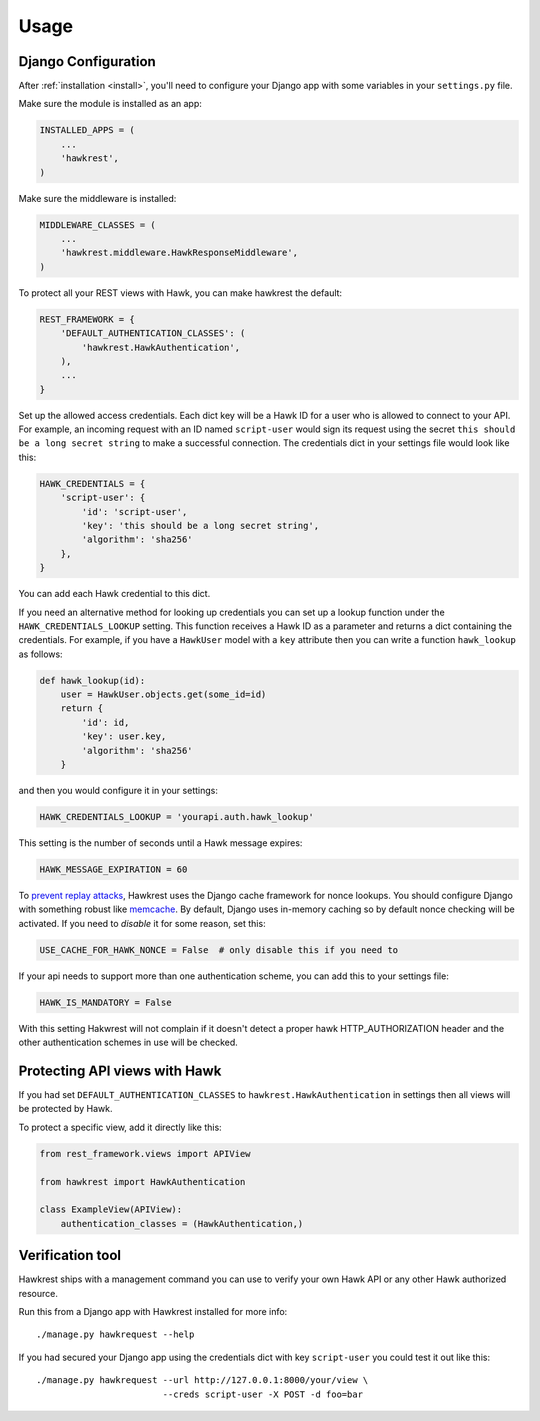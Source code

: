 .. _usage:

=====
Usage
=====

Django Configuration
====================

After :ref:`installation <install>`,
you'll need to configure your Django app with some
variables in your ``settings.py`` file.

Make sure the module is installed as an app:

.. code-block:: python

    INSTALLED_APPS = (
        ...
        'hawkrest',
    )

Make sure the middleware is installed:

.. code-block:: python

    MIDDLEWARE_CLASSES = (
        ...
        'hawkrest.middleware.HawkResponseMiddleware',
    )

To protect all your REST views with Hawk, you can make hawkrest the
default:

.. code-block:: python

    REST_FRAMEWORK = {
        'DEFAULT_AUTHENTICATION_CLASSES': (
            'hawkrest.HawkAuthentication',
        ),
        ...
    }

Set up the allowed access credentials. Each dict key will be a Hawk ID for
a user who is
allowed to connect to your API. For example, an incoming request with an
ID named ``script-user`` would sign its request using the secret
``this should be a long secret string`` to make a successful connection.
The credentials dict in your settings file would look like this:

.. code-block:: python

    HAWK_CREDENTIALS = {
        'script-user': {
            'id': 'script-user',
            'key': 'this should be a long secret string',
            'algorithm': 'sha256'
        },
    }

You can add each Hawk credential to this dict.

If you need an alternative method for looking up credentials you can set up a
lookup function under the ``HAWK_CREDENTIALS_LOOKUP`` setting. This function
receives a Hawk ID as a parameter and returns a dict containing the
credentials. For example, if you have a ``HawkUser`` model with a ``key``
attribute then you can write a function ``hawk_lookup`` as follows:

.. code-block:: python

    def hawk_lookup(id):
        user = HawkUser.objects.get(some_id=id)
        return {
            'id': id,
            'key': user.key,
            'algorithm': 'sha256'
        }

and then you would configure it in your settings:

.. code-block:: python

    HAWK_CREDENTIALS_LOOKUP = 'yourapi.auth.hawk_lookup'


This setting is the number of seconds until a Hawk message
expires:

.. code-block:: python

    HAWK_MESSAGE_EXPIRATION = 60

To `prevent replay attacks`_, Hawkrest uses the Django cache framework
for nonce lookups. You should configure Django with something robust
like `memcache`_. By default, Django uses in-memory caching so by
default nonce checking will be activated. If you need to *disable* it
for some reason, set this:

.. code-block:: python

    USE_CACHE_FOR_HAWK_NONCE = False  # only disable this if you need to

If your api needs to support more than one authentication scheme, you can
add this to your settings file:

.. code-block:: python

    HAWK_IS_MANDATORY = False

With this setting Hakwrest will not complain if it doesn't detect a proper
hawk HTTP_AUTHORIZATION header and the other authentication schemes in use will
be checked.

.. _`memcache`: https://docs.djangoproject.com/en/dev/topics/cache/#memcached
.. _`prevent replay attacks`: http://mohawk.readthedocs.org/en/latest/usage.html#using-a-nonce-to-prevent-replay-attacks

Protecting API views with Hawk
==============================

If you had set ``DEFAULT_AUTHENTICATION_CLASSES`` to
``hawkrest.HawkAuthentication`` in settings then all views will be protected
by Hawk.

To protect a specific view, add it directly like this:

.. code-block:: python

    from rest_framework.views import APIView

    from hawkrest import HawkAuthentication

    class ExampleView(APIView):
        authentication_classes = (HawkAuthentication,)

Verification tool
=================

Hawkrest ships with a management command you can use to verify your
own Hawk API or any other Hawk authorized resource.

Run this from a Django app with Hawkrest installed for more info::

    ./manage.py hawkrequest --help

If you had secured your Django app using the credentials dict with
key ``script-user`` you could test it out like this::

    ./manage.py hawkrequest --url http://127.0.0.1:8000/your/view \
                            --creds script-user -X POST -d foo=bar
